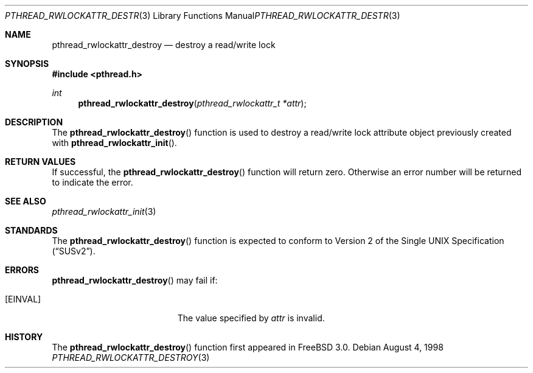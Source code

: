 .\" Copyright (c) 1998 Alex Nash
.\" All rights reserved.
.\"
.\" Redistribution and use in source and binary forms, with or without
.\" modification, are permitted provided that the following conditions
.\" are met:
.\" 1. Redistributions of source code must retain the above copyright
.\"    notice, this list of conditions and the following disclaimer.
.\" 2. Redistributions in binary form must reproduce the above copyright
.\"    notice, this list of conditions and the following disclaimer in the
.\"    documentation and/or other materials provided with the distribution.
.\"
.\" THIS SOFTWARE IS PROVIDED BY THE AUTHOR AND CONTRIBUTORS ``AS IS'' AND
.\" ANY EXPRESS OR IMPLIED WARRANTIES, INCLUDING, BUT NOT LIMITED TO, THE
.\" IMPLIED WARRANTIES OF MERCHANTABILITY AND FITNESS FOR A PARTICULAR PURPOSE
.\" ARE DISCLAIMED.  IN NO EVENT SHALL THE AUTHOR OR CONTRIBUTORS BE LIABLE
.\" FOR ANY DIRECT, INDIRECT, INCIDENTAL, SPECIAL, EXEMPLARY, OR CONSEQUENTIAL
.\" DAMAGES (INCLUDING, BUT NOT LIMITED TO, PROCUREMENT OF SUBSTITUTE GOODS
.\" OR SERVICES; LOSS OF USE, DATA, OR PROFITS; OR BUSINESS INTERRUPTION)
.\" HOWEVER CAUSED AND ON ANY THEORY OF LIABILITY, WHETHER IN CONTRACT, STRICT
.\" LIABILITY, OR TORT (INCLUDING NEGLIGENCE OR OTHERWISE) ARISING IN ANY WAY
.\" OUT OF THE USE OF THIS SOFTWARE, EVEN IF ADVISED OF THE POSSIBILITY OF
.\" SUCH DAMAGE.
.\"
.\" $FreeBSD$
.\"
.Dd August 4, 1998
.Dt PTHREAD_RWLOCKATTR_DESTROY 3
.Os
.Sh NAME
.Nm pthread_rwlockattr_destroy
.Nd destroy a read/write lock
.Sh SYNOPSIS
.Fd #include <pthread.h>
.Ft int
.Fn pthread_rwlockattr_destroy "pthread_rwlockattr_t *attr"
.Sh DESCRIPTION
The
.Fn pthread_rwlockattr_destroy
function is used to destroy a read/write lock attribute object
previously created with 
.Fn pthread_rwlockattr_init .
.Sh RETURN VALUES
If successful, the
.Fn pthread_rwlockattr_destroy
function will return zero.  Otherwise an error number will be returned
to indicate the error.
.Sh SEE ALSO
.Xr pthread_rwlockattr_init 3
.Sh STANDARDS
The
.Fn pthread_rwlockattr_destroy
function is expected to conform to
.St -susv2 .
.Sh ERRORS
.Fn pthread_rwlockattr_destroy
may fail if:
.Bl -tag -width Er
.It Bq Er EINVAL
The value specified by
.Fa attr
is invalid.
.El
.Sh HISTORY
The
.Fn pthread_rwlockattr_destroy
function first appeared in
.Fx 3.0 .

